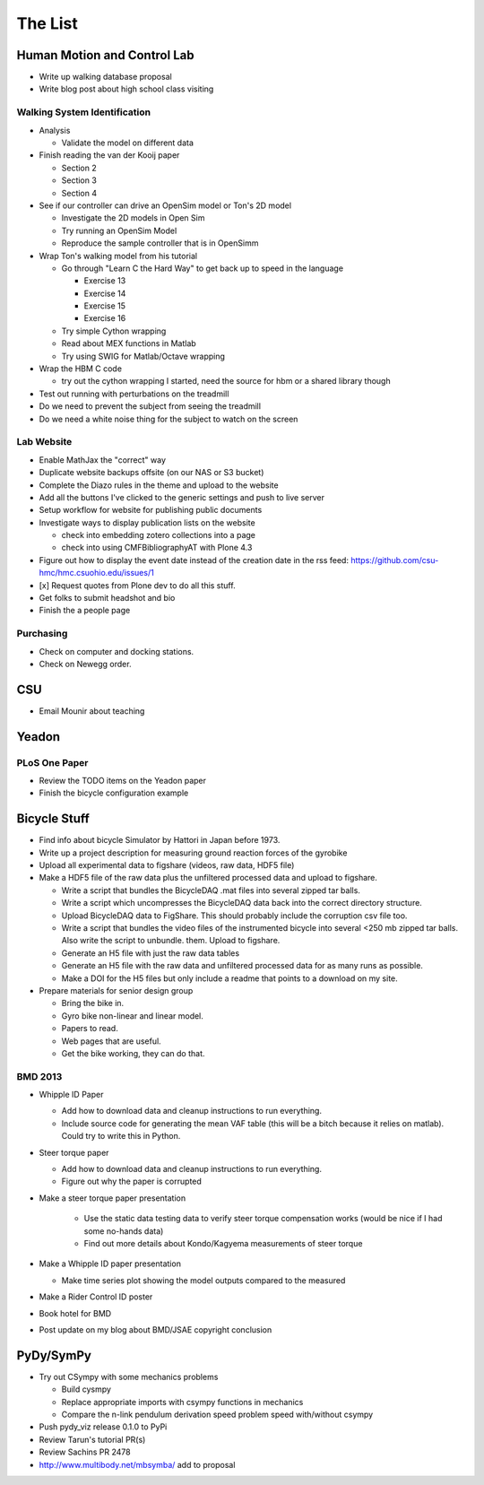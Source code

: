 ========
The List
========

Human Motion and Control Lab
============================

- Write up walking database proposal
- Write blog post about high school class visiting

Walking System Identification
-----------------------------

- Analysis

  - Validate the model on different data

- Finish reading the van der Kooij paper

  - Section 2
  - Section 3
  - Section 4

- See if our controller can drive an OpenSim model or Ton's 2D model

  - Investigate the 2D models in Open Sim
  - Try running an OpenSim Model
  - Reproduce the sample controller that is in OpenSimm

- Wrap Ton's walking model from his tutorial

  - Go through "Learn C the Hard Way" to get back up to speed in the
    language

    - Exercise 13
    - Exercise 14
    - Exercise 15
    - Exercise 16

  - Try simple Cython wrapping
  - Read about MEX functions in Matlab
  - Try using SWIG for Matlab/Octave wrapping

- Wrap the HBM C code

  - try out the cython wrapping I started, need the source for hbm or a
    shared library though

- Test out running with perturbations on the treadmill
- Do we need to prevent the subject from seeing the treadmill
- Do we need a white noise thing for the subject to watch on the screen

Lab Website
-----------

- Enable MathJax the "correct" way
- Duplicate website backups offsite (on our NAS or S3 bucket)
- Complete the Diazo rules in the theme and upload to the website
- Add all the buttons I've clicked to the generic settings and push to live
  server
- Setup workflow for website for publishing public documents
- Investigate ways to display publication lists on the website

  - check into embedding zotero collections into a page
  - check into using CMFBibliographyAT with Plone 4.3

- Figure out how to display the event date instead of the creation date in
  the rss feed: https://github.com/csu-hmc/hmc.csuohio.edu/issues/1
- [x] Request quotes from Plone dev to do all this stuff.
- Get folks to submit headshot and bio
- Finish the a people page

Purchasing
----------

- Check on computer and docking stations.
- Check on Newegg order.

CSU
===

- Email Mounir about teaching

Yeadon
======

PLoS One Paper
--------------

- Review the TODO items on the Yeadon paper
- Finish the bicycle configuration example

Bicycle Stuff
=============

- Find info about bicycle Simulator by Hattori in Japan before 1973.
- Write up a project description for measuring ground reaction forces of the
  gyrobike
- Upload all experimental data to figshare (videos, raw data, HDF5 file)
- Make a HDF5 file of the raw data plus the unfiltered processed data and
  upload to figshare.

  - Write a script that bundles the BicycleDAQ .mat files into several zipped
    tar balls.
  - Write a script which uncompresses the BicycleDAQ data back into the correct
    directory structure.
  - Upload BicycleDAQ data to FigShare. This should probably include the
    corruption csv file too.
  - Write a script that bundles the video files of the instrumented bicycle
    into several <250 mb zipped tar balls. Also write the script to unbundle.
    them. Upload to figshare.
  - Generate an H5 file with just the raw data tables
  - Generate an H5 file with the raw data and unfiltered processed data for as
    many runs as possible.
  - Make a DOI for the H5 files but only include a readme that points to a
    download on my site.

- Prepare materials for senior design group

  - Bring the bike in.
  - Gyro bike non-linear and linear model.
  - Papers to read.
  - Web pages that are useful.
  - Get the bike working, they can do that.

BMD 2013
--------

- Whipple ID Paper

  - Add how to download data and cleanup instructions to run everything.
  - Include source code for generating the mean VAF table (this will be a bitch
    because it relies on matlab). Could try to write this in Python.

- Steer torque paper

  - Add how to download data and cleanup instructions to run everything.
  - Figure out why the paper is corrupted

- Make a steer torque paper presentation

   - Use the static data testing data to verify steer torque compensation works
     (would be nice if I had some no-hands data)
   - Find out more details about Kondo/Kagyema measurements of steer torque

- Make a Whipple ID paper presentation

  - Make time series plot showing the model outputs compared to the measured

- Make a Rider Control ID poster

- Book hotel for BMD
- Post update on my blog about BMD/JSAE copyright conclusion

PyDy/SymPy
==========

- Try out CSympy with some mechanics problems

  - Build cysmpy
  - Replace appropriate imports with csympy functions in mechanics
  - Compare the n-link pendulum derivation speed problem speed with/without csympy

- Push pydy_viz release 0.1.0 to PyPi
- Review Tarun's tutorial PR(s)
- Review Sachins PR 2478
- http://www.multibody.net/mbsymba/ add to proposal
